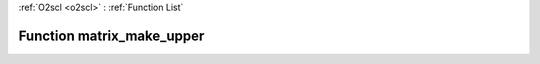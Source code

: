 :ref:`O2scl <o2scl>` : :ref:`Function List`

Function matrix_make_upper
==========================

.. doxygenfunction:: matrix_make_upper(mat_t &amp;src)

.. doxygenfunction:: matrix_make_upper(size_t m, size_t n, mat_t &amp;src)

